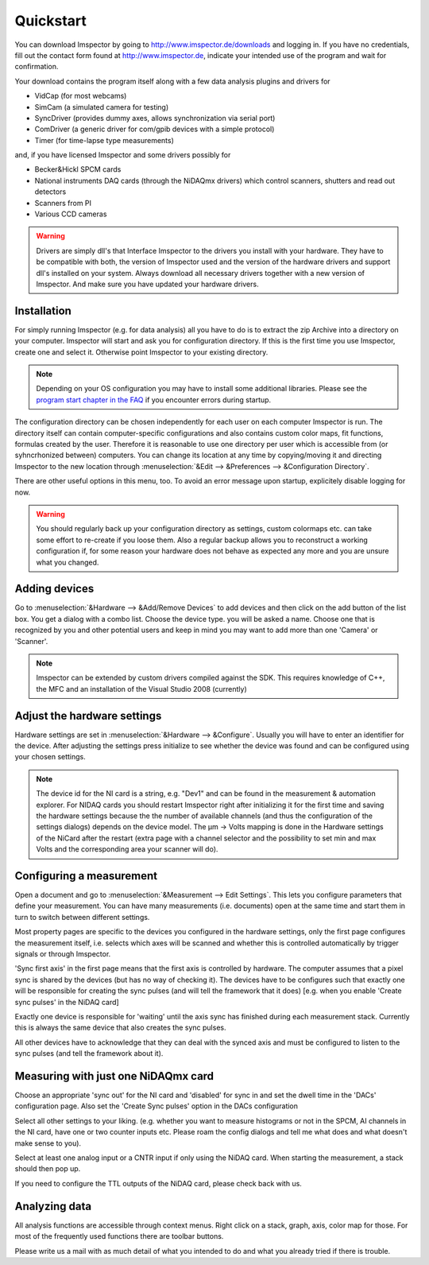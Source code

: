 .. _Quickstart:

=================
Quickstart
=================

.. todo:: Is Imspector still available for download?

You can download Imspector by going to
http://www.imspector.de/downloads
and logging in. If you have no credentials, fill out the contact form found at http://www.imspector.de, indicate
your intended use of the program and wait for confirmation.

Your download contains the program itself along with a few data analysis plugins and drivers for

- VidCap (for most webcams) 
- SimCam (a simulated camera for testing) 
- SyncDriver (provides dummy axes, allows synchronization via serial port)
- ComDriver (a generic driver for com/gpib devices with a simple protocol)
- Timer (for time-lapse type measurements)

and, if you have licensed Imspector and some drivers possibly for

- Becker&Hickl SPCM cards
- National instruments DAQ cards (through the NiDAQmx drivers) which control scanners, shutters and read out detectors
- Scanners from PI
- Various CCD cameras
 
.. warning::
   Drivers are simply dll's that Interface Imspector to the drivers you install with your hardware. They have to
   be compatible with both, the version of Imspector used and the version of the hardware drivers and support dll's
   installed on your system. Always download all necessary drivers together with a new version of Imspector. And
   make sure you have updated your hardware drivers.

Installation
-------------

For simply running Imspector (e.g. for data analysis) all you have to do is to extract the zip Archive into a
directory on your computer. Imspector will start and ask you for configuration directory. If this is the first time
you use Imspector, create one and select it. Otherwise point Imspector to your
existing directory.

.. note::

   Depending on your OS configuration you may have to install some additional libraries. 
   Please see the `program start chapter in the FAQ <https://imspector.mpibpc.mpg.de/documentation/faq.html#errors-during-startup>`_ if you encounter errors during startup.

The configuration directory can be chosen independently for each user on each computer Imspector is run.
The directory itself can contain computer-specific configurations and also contains custom color maps,
fit functions, formulas created by the user. Therefore it is reasonable to use one directory per user
which is accessible from (or syhncrhonized between) computers. You can change its location at any time
by copying/moving it and directing Imspector to the new location through
:menuselection:`&Edit --> &Preferences --> &Configuration Directory`.

There are other useful options in this menu, too. 
To avoid an error message upon startup, explicitely disable logging for now.

.. warning:: 
   You should regularly back up your configuration directory as settings, custom colormaps etc.
   can take some effort to re-create if you loose them. Also a regular backup allows you to reconstruct
   a working configuration if, for some reason your hardware does not behave as expected any
   more and you are unsure what you changed.

  
Adding devices
---------------

Go to :menuselection:`&Hardware --> &Add/Remove Devices` to add devices and then
click on the add button of the list box. You get a dialog with a combo 
list. Choose the device type. you will be asked a name. 
Choose one that is recognized by you and other potential users and keep in 
mind you may want to add more than one 'Camera' or 'Scanner'. 
 
.. note:: 

   Imspector can be extended by custom drivers compiled against the SDK. 
   This requires knowledge of C++, the MFC and an installation of the 
   Visual Studio 2008 (currently) 

Adjust the hardware settings
----------------------------

Hardware settings are set in :menuselection:`&Hardware --> &Configure`. Usually you
will have to enter an identifier for the device. After adjusting the settings
press initialize to see whether the device was found and can be 
configured using your chosen settings. 

.. note:: 
   The device id for the NI card is a string, e.g. "Dev1" and can be found in the
   measurement & automation explorer. For NIDAQ cards you should restart Imspector
   right after initializing it for the first time and saving the hardware settings
   because the the number of available channels (and thus the configuration of 
   the settings dialogs) depends on the device model.  
   The µm -> Volts mapping is done in the Hardware settings of the NiCard
   after the restart (extra page with a channel selector and the possibility
   to set min and max Volts and the corresponding area your scanner will do).
 
Configuring a measurement
-------------------------

Open a document and go to :menuselection:`&Measurement --> Edit Settings`. This
lets you configure parameters that define your measurement. You can have many measurements
(i.e. documents) open at the same time and start them in turn to switch between different
settings. 

Most property pages are specific to the devices you configured in the hardware settings,
only the first page configures the measurement itself, i.e. selects which axes will be 
scanned and whether this is controlled automatically by trigger signals or through
Imspector. 

'Sync first axis' in the first page means that the first axis is controlled 
by hardware. The computer assumes that a pixel sync is shared by the 
devices (but has no way of checking it).
The devices have to be configures such that exactly one will be responsible
for creating the sync pulses (and will tell the framework that it does)
[e.g. when you enable 'Create sync pulses' in the NiDAQ card]

Exactly one device is responsible for 'waiting' until the axis sync has
finished during each measurement stack. Currently this is always the same
device that also creates the sync pulses.

All other devices have to acknowledge that they can deal with the synced
axis and must be configured to listen to the sync pulses (and tell the 
framework about it).

Measuring with just one NiDAQmx card
------------------------------------

Choose an appropriate 'sync out' for the NI card and 'disabled'
for sync in and set the dwell time in the 'DACs' configuration 
page.  Also set the 'Create Sync pulses' option in the DACs configuration

Select all other settings to your liking. (e.g. whether you want to 
measure histograms or not in the SPCM, AI channels in the NI card, have
one or two counter inputs etc. Please roam the config dialogs and tell
me what does and what doesn't make sense to you).

Select at least one analog input or a CNTR input if only using the NiDAQ 
card. When starting the measurement, a stack should then pop up.
 
If you need to configure the TTL outputs of the NiDAQ card, please check back
with us.


Analyzing data
---------------

All analysis functions are accessible through context menus. Right click 
on a stack, graph, axis, color map for those. For most of the frequently
used functions there are toolbar buttons.
 
Please write us a mail with as much detail of what you intended to do and what
you already tried if there is trouble.
 
 
